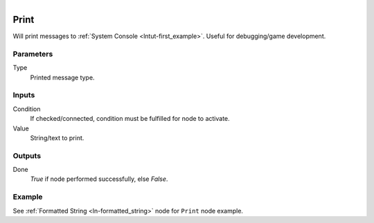 .. figure:: /images/logic_nodes/utility/ln-print.png
   :align: right
   :width: 215
   :alt: Print Node

.. _ln-print:

==============================
Print
==============================

Will print messages to :ref:`System Console <lntut-first_example>`. Useful for debugging/game development.

Parameters
++++++++++++++++++++++++++++++

Type
   Printed message type.

Inputs
++++++++++++++++++++++++++++++

Condition
   If checked/connected, condition must be fulfilled for node to activate.

Value
   String/text to print.

Outputs
++++++++++++++++++++++++++++++

Done
   *True* if node performed successfully, else *False*.

Example
++++++++++++++++++++++++++++++

See :ref:`Formatted String <ln-formatted_string>` node for ``Print`` node example.
